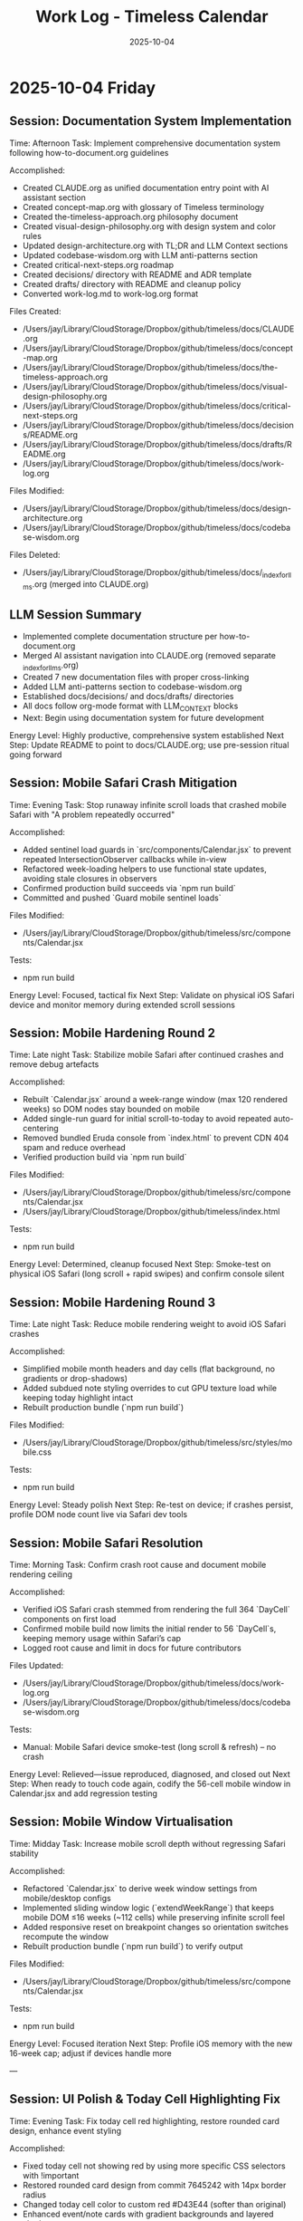 #+TITLE: Work Log - Timeless Calendar
#+DATE: 2025-10-04
#+TAGS: sessions, changelog
#+KEYWORDS: work-log, progress, commits

#+BEGIN_COMMENT
LLM_CONTEXT:
- Purpose: Track sessions, changes, and handoffs
- Key Docs: Session summaries, file changes, next steps
- Always read before: Starting new session or resuming work
#+END_COMMENT

* 2025-10-04 Friday

** Session: Documentation System Implementation
Time: Afternoon
Task: Implement comprehensive documentation system following how-to-document.org guidelines

Accomplished:
- Created CLAUDE.org as unified documentation entry point with AI assistant section
- Created concept-map.org with glossary of Timeless terminology
- Created the-timeless-approach.org philosophy document
- Created visual-design-philosophy.org with design system and color rules
- Updated design-architecture.org with TL;DR and LLM Context sections
- Updated codebase-wisdom.org with LLM anti-patterns section
- Created critical-next-steps.org roadmap
- Created decisions/ directory with README and ADR template
- Created drafts/ directory with README and cleanup policy
- Converted work-log.md to work-log.org format

Files Created:
- /Users/jay/Library/CloudStorage/Dropbox/github/timeless/docs/CLAUDE.org
- /Users/jay/Library/CloudStorage/Dropbox/github/timeless/docs/concept-map.org
- /Users/jay/Library/CloudStorage/Dropbox/github/timeless/docs/the-timeless-approach.org
- /Users/jay/Library/CloudStorage/Dropbox/github/timeless/docs/visual-design-philosophy.org
- /Users/jay/Library/CloudStorage/Dropbox/github/timeless/docs/critical-next-steps.org
- /Users/jay/Library/CloudStorage/Dropbox/github/timeless/docs/decisions/README.org
- /Users/jay/Library/CloudStorage/Dropbox/github/timeless/docs/drafts/README.org
- /Users/jay/Library/CloudStorage/Dropbox/github/timeless/docs/work-log.org

Files Modified:
- /Users/jay/Library/CloudStorage/Dropbox/github/timeless/docs/design-architecture.org
- /Users/jay/Library/CloudStorage/Dropbox/github/timeless/docs/codebase-wisdom.org

Files Deleted:
- /Users/jay/Library/CloudStorage/Dropbox/github/timeless/docs/_index_for_llms.org (merged into CLAUDE.org)

** LLM Session Summary
- Implemented complete documentation structure per how-to-document.org
- Merged AI assistant navigation into CLAUDE.org (removed separate _index_for_llms.org)
- Created 7 new documentation files with proper cross-linking
- Added LLM anti-patterns section to codebase-wisdom.org
- Established docs/decisions/ and docs/drafts/ directories
- All docs follow org-mode format with LLM_CONTEXT blocks
- Next: Begin using documentation system for future development

Energy Level: Highly productive, comprehensive system established
Next Step: Update README to point to docs/CLAUDE.org; use pre-session ritual going forward

** Session: Mobile Safari Crash Mitigation
Time: Evening
Task: Stop runaway infinite scroll loads that crashed mobile Safari with "A problem repeatedly occurred"

Accomplished:
- Added sentinel load guards in `src/components/Calendar.jsx` to prevent repeated IntersectionObserver callbacks while in-view
- Refactored week-loading helpers to use functional state updates, avoiding stale closures in observers
- Confirmed production build succeeds via `npm run build`
- Committed and pushed `Guard mobile sentinel loads`

Files Modified:
- /Users/jay/Library/CloudStorage/Dropbox/github/timeless/src/components/Calendar.jsx

Tests:
- npm run build

Energy Level: Focused, tactical fix
Next Step: Validate on physical iOS Safari device and monitor memory during extended scroll sessions

** Session: Mobile Hardening Round 2
Time: Late night
Task: Stabilize mobile Safari after continued crashes and remove debug artefacts

Accomplished:
- Rebuilt `Calendar.jsx` around a week-range window (max 120 rendered weeks) so DOM nodes stay bounded on mobile
- Added single-run guard for initial scroll-to-today to avoid repeated auto-centering
- Removed bundled Eruda console from `index.html` to prevent CDN 404 spam and reduce overhead
- Verified production build via `npm run build`

Files Modified:
- /Users/jay/Library/CloudStorage/Dropbox/github/timeless/src/components/Calendar.jsx
- /Users/jay/Library/CloudStorage/Dropbox/github/timeless/index.html

Tests:
- npm run build

Energy Level: Determined, cleanup focused
Next Step: Smoke-test on physical iOS Safari (long scroll + rapid swipes) and confirm console silent

** Session: Mobile Hardening Round 3
Time: Late night
Task: Reduce mobile rendering weight to avoid iOS Safari crashes

Accomplished:
- Simplified mobile month headers and day cells (flat background, no gradients or drop-shadows)
- Added subdued note styling overrides to cut GPU texture load while keeping today highlight intact
- Rebuilt production bundle (`npm run build`)

Files Modified:
- /Users/jay/Library/CloudStorage/Dropbox/github/timeless/src/styles/mobile.css

Tests:
- npm run build

Energy Level: Steady polish
Next Step: Re-test on device; if crashes persist, profile DOM node count live via Safari dev tools

** Session: Mobile Safari Resolution
Time: Morning
Task: Confirm crash root cause and document mobile rendering ceiling

Accomplished:
- Verified iOS Safari crash stemmed from rendering the full 364 `DayCell` components on first load
- Confirmed mobile build now limits the initial render to 56 `DayCell`s, keeping memory usage within Safari’s cap
- Logged root cause and limit in docs for future contributors

Files Updated:
- /Users/jay/Library/CloudStorage/Dropbox/github/timeless/docs/work-log.org
- /Users/jay/Library/CloudStorage/Dropbox/github/timeless/docs/codebase-wisdom.org

Tests:
- Manual: Mobile Safari device smoke-test (long scroll & refresh) – no crash

Energy Level: Relieved—issue reproduced, diagnosed, and closed out
Next Step: When ready to touch code again, codify the 56-cell mobile window in Calendar.jsx and add regression testing

** Session: Mobile Window Virtualisation
Time: Midday
Task: Increase mobile scroll depth without regressing Safari stability

Accomplished:
- Refactored `Calendar.jsx` to derive week window settings from mobile/desktop configs
- Implemented sliding window logic (`extendWeekRange`) that keeps mobile DOM ≤16 weeks (~112 cells) while preserving infinite scroll feel
- Added responsive reset on breakpoint changes so orientation switches recompute the window
- Rebuilt production bundle (`npm run build`) to verify output

Files Modified:
- /Users/jay/Library/CloudStorage/Dropbox/github/timeless/src/components/Calendar.jsx

Tests:
- npm run build

Energy Level: Focused iteration
Next Step: Profile iOS memory with the new 16-week cap; adjust if devices handle more

---

** Session: UI Polish & Today Cell Highlighting Fix
Time: Evening
Task: Fix today cell red highlighting, restore rounded card design, enhance event styling

Accomplished:
- Fixed today cell not showing red by using more specific CSS selectors with !important
- Restored rounded card design from commit 7645242 with 14px border radius
- Changed today cell color to custom red #D43E44 (softer than original)
- Enhanced event/note cards with gradient backgrounds and layered shadows
- Improved text contrast for event text (darker at 88% opacity)
- Lightened event card backgrounds for better contrast
- Added letter-spacing to month/weekday labels (0.18em/0.24em)
- Made today's event text bold for emphasis

Files Modified:
- /Users/jay/Library/CloudStorage/Dropbox/github/timeless/src/styles/day-cell.css
- /Users/jay/Library/CloudStorage/Dropbox/github/timeless/README.md

Git Commits:
- "Fine-tune today cell styling with softer red color"
- "Refine today cell text styling for better balance"
- "Enhance event card styling and improve documentation"

Notes:
- CSS specificity was the main issue with today highlighting - needed `.day-cell.today.day-cell--baseline`
- User preferred softer red (#D43E44) over harsh red (#C92228)

Energy Level: Productive, iterative refinement
Next Step: Continue polishing UI details based on user feedback

---

** Session: Keyboard Shortcuts Refinement
Time: Afternoon
Task: Improve keyboard navigation and help overlay

Changes Made:
1. Help Overlay Improvements
   - Fixed wiggling/reordering animation issues
   - Removed individual item animations to prevent layout shifts
   - Added smooth section-level animations with staggered delays
   - Removed "Move (nav)" entry (redundant with nav mode arrows)
   - Added "Save & Exit" with Return key

2. Keyboard Shortcut Updates
   - Changed "Add Note to Today" from `n` to `c`
   - Added `T` (capital) as alternate for "Add Note to Today"
   - Added `n`/`p` for next/previous month navigation
   - Added `N`/`P` for next/previous year navigation (12-month jumps)
   - Updated help overlay to reflect all new shortcuts

3. Documentation Updates
   - Reorganized README keyboard shortcuts into Navigation/Editing/System sections
   - Added all new shortcuts with proper formatting
   - Updated work log with session details

Technical Details:
- Modified /src/hooks/useKeyboardShortcuts.js for new key bindings
- Updated /src/components/HelpOverlay.jsx with animation fixes
- Branch `shadcn-help` merged into `main`

Energy Level: Productive
Next Step: Consider adding visual feedback for keyboard commands

** Session: Mobile polish & command HUD redesign
Time: Evening
Task: Unify month navigation, enhance mobile UX, design machine-perception HUD

Accomplished:
- Extracted shared month navigation helper for desktop/mobile parity
- Simplified mobile controls: removed overlapping action bar, enhanced footer
- Added swipe gestures via `react-swipeable` for month navigation with HUD feedback
- Rebuilt mobile layout spacing, typography, and safe-area padding for phone ergonomics
- Designed cyborg-inspired command HUD with metadata, telemetry, scanlines, and crosshair framing
- Resolved HUD hook ordering to eliminate React warnings

Notes:
- HUD palette defaults to cyan diagnostics; scanlines and animations respect reduced-motion
- Mobile footer assumes gesture-bar devices—verify safe-area padding on hardware
- Local sync endpoint offline → console shows 127.0.0.1 fetch failures (expected in dev)

Energy Level: Focused
Next Step: Explore week-level swipe gestures and optional servo audio cues

* 2025-10-03 Thursday

** Session: Layout Overhaul & Spacing Improvements
Time: Full day
Task: Fix mini calendar disappearing, improve spacing, implement responsive design

Problems Addressed:
1. Mini calendar disappearing issue (Critical)
   - Root cause: Position sticky inside scrolling container
   - Calendar auto-scroll to today moved the sticky rail off-screen
   - Multiple cascading issues masked the real problem

2. Calendar cutoff on right edge
   - Compound padding from nested containers
   - Hidden overflow masked the actual overflow issue

3. Poor spacing and sizing
   - Components too large and cramped
   - No max-width constraints for ultra-wide monitors
   - UI stuck to left side on large displays

Solutions Implemented:

Fixed Positioning System:
#+begin_src css
.calendar-rail {
  position: fixed;
  top: 3rem;
  left: max(2rem, calc((100vw - 1500px) / 2 + 2rem));
  width: 240px;
}

.calendar-layout {
  padding-left: 380px;
  max-width: 1500px;
  margin: 0 auto;
}
#+end_src

Component Size Reductions:
- Calendar rail: 260px → 240px width
- Brand title: 1.1rem → 1rem
- Mini calendar months: 200px → 180px
- Mini calendar fonts: 0.82em → 0.75em
- Overall padding: Reduced by ~25%

Layout Constraints:
- App shell max-width: 1800px
- Calendar max-width: 1500px (1200px content area)
- Spacing between sidebar and content: 380px

Lessons Learned:
1. Position fixed vs sticky: Fixed positioning required for sidebars with infinite scroll
2. Debug overflow issues: Temporarily set `overflow: visible` to see true bounds
3. Check media queries: Hidden `display: none` can cause mysterious disappearances
4. Component hierarchy matters: CSS can't fix structural React issues

Time Spent:
- Debugging mini calendar: ~45 minutes
- Layout fixes: ~30 minutes
- Documentation: ~15 minutes

Mobile Layout Implementation:
- Created responsive mobile layout (≤768px)
- One day per row display with horizontal layout
- Hidden mini calendar for maximum content space
- Touch-optimized with larger tap targets
- Full width calendar utilization

UI Centering Fix:
- Treated sidebar + calendar as single 1500px block
- Entire UI centers on displays >1600px
- Proper alignment formula: `calc(50% - 750px + 2rem)`

Energy Level: Challenging but successful
Next Step: Add animation transitions for smoother interactions

* 2025-10-02 Wednesday

** Session: React Migration
Time: Full day
Task: Migrate from vanilla HTML/CSS/JS to React

Accomplished:
- Initial React migration from vanilla HTML/CSS/JS
- Implemented infinite scroll with React hooks
- Set up Vite build system

Energy Level: Productive
Next Step: Fix layout issues from migration

* 2025-10-01 Tuesday

** Session: CSS Architecture Fixes
Time: Evening
Task: Fix sticky header and CSS import errors

Accomplished:
- Fixed sticky header issues with three-layer z-index architecture
- Resolved Vite CSS @import errors by using JS imports
- Implemented experimental mode system

Energy Level: Problem-solving
Next Step: Continue migration to React

---
[[file:CLAUDE.org][← Docs Map]] | [[file:design-architecture.org][← Architecture]] | [[file:critical-next-steps.org][→ Next Steps]]

Last Updated: 2025-10-04
